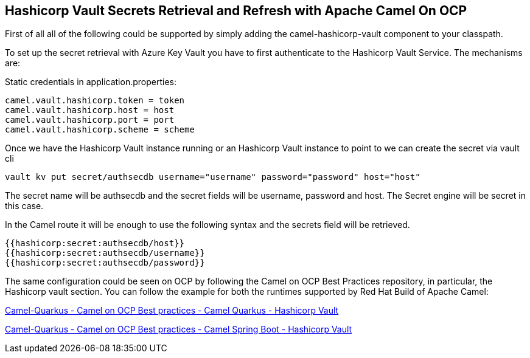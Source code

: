 == Hashicorp Vault Secrets Retrieval and Refresh with Apache Camel On OCP

First of all all of the following could be supported by simply adding
the camel-hashicorp-vault component to your classpath.

To set up the secret retrieval with Azure Key Vault you have to
first authenticate to the Hashicorp Vault Service. The mechanisms are:

Static credentials in application.properties:

....
camel.vault.hashicorp.token = token
camel.vault.hashicorp.host = host
camel.vault.hashicorp.port = port
camel.vault.hashicorp.scheme = scheme
....

Once we have the Hashicorp Vault instance running or an Hashicorp Vault instance to point to we can create the secret via vault cli

....
vault kv put secret/authsecdb username="username" password="password" host="host"
....

The secret name will be authsecdb and the secret fields will be username, password and host. The Secret engine will be secret in this case.

In the Camel route it will be enough to use the following syntax and the secrets field will be retrieved.

....
{{hashicorp:secret:authsecdb/host}}
{{hashicorp:secret:authsecdb/username}}
{{hashicorp:secret:authsecdb/password}}
....

The same configuration could be seen on OCP by following the Camel on
OCP Best Practices repository, in particular, the Hashicorp vault section. You
can follow the example for both the runtimes supported by Red Hat Build
of Apache Camel:

https://github.com/oscerd/camel-on-ocp-best-practices/tree/main/vault/hashicorp-vault/camel-quarkus/retrieval[Camel-Quarkus
- Camel on OCP Best practices - Camel Quarkus - Hashicorp Vault]

https://github.com/oscerd/camel-on-ocp-best-practices/tree/main/vault/hashicorp-vault/camel-spring-boot/retrieval[Camel-Quarkus
- Camel on OCP Best practices - Camel Spring Boot - Hashicorp Vault]
